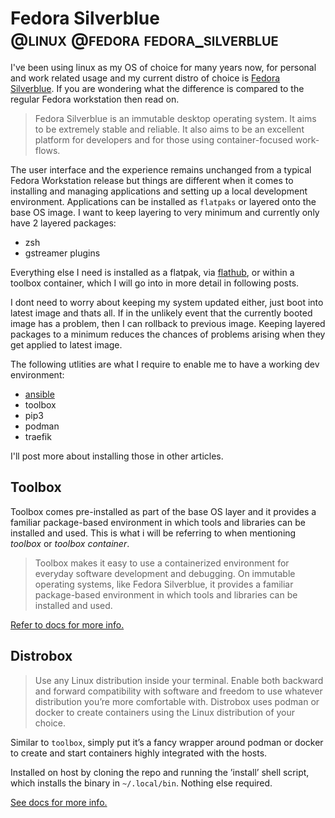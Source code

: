 #+hugo_base_dir: ~/development/web/jslmorrison.github.io
#+hugo_section: posts
#+options: author:nil

* Fedora Silverblue :@linux:@fedora:fedora_silverblue:
:PROPERTIES:
:EXPORT_FILE_NAME: fedora-silverblue
:EXPORT_DATE: 2023-05-19
:END:
I've been using linux as my OS of choice for many years now, for personal and work related usage and my current distro of choice is [[https://silverblue.fedoraproject.org/][Fedora Silverblue]]. If you are wondering what the difference is compared to the regular Fedora workstation then read on.

#+hugo: more
#+begin_quote
Fedora Silverblue is an immutable desktop operating system. It aims to be extremely stable and reliable. It also aims to be an excellent platform for developers and for those using container-focused work-flows.
#+end_quote

The user interface and the experience remains unchanged from a typical Fedora Workstation release but things are different when it comes to installing and managing applications and setting up a local development environment. Applications can be installed as =flatpaks= or layered onto the base OS image. I want to keep layering to very minimum and currently only have 2 layered packages:
- zsh
- gstreamer plugins

Everything else I need is installed as a flatpak, via [[https://flathub.org/][flathub]], or within a toolbox container, which I will go into in more detail in following posts.

I dont need to worry about keeping my system updated either, just boot into latest image and thats all. If in the unlikely event that the currently booted image has a problem, then I can rollback to previous image. Keeping layered packages to a minimum reduces the chances of problems arising when they get applied to latest image.

The following utlities are what I require to enable me to have a working dev environment:
- [[file:ansible.org][ansible]]
- toolbox
- pip3
- podman
- traefik

I'll post more about installing those in other articles.

** Toolbox
Toolbox comes pre-installed as part of the base OS layer and it provides a familiar package-based environment in which tools and libraries can be installed and used. This is what i will be referring to when mentioning /toolbox/ or /toolbox container/.

#+hugo: more
#+begin_quote
Toolbox makes it easy to use a containerized environment for everyday software development and debugging. On immutable operating systems, like Fedora Silverblue, it provides a familiar package-based environment in which tools and libraries can be installed and used.
#+end_quote

[[https://docs.fedoraproject.org/en-US/fedora-silverblue/toolbox/][Refer to docs for more info.]]

** Distrobox
#+begin_quote
Use any Linux distribution inside your terminal. Enable both backward and forward compatibility with software and freedom to use whatever distribution you’re more comfortable with. Distrobox uses podman or docker to create containers using the Linux distribution of your choice.
#+end_quote

Similar to =toolbox=, simply put it’s a fancy wrapper around podman or docker to create and start containers highly integrated with the hosts.

Installed on host by cloning the repo and running the ’install’ shell script, which installs the binary in =~/.local/bin=. Nothing else required.

[[https://distrobox.privatedns.org/][See docs for more info.]]
